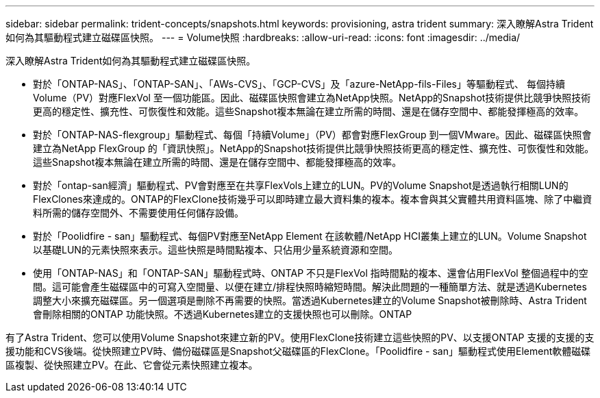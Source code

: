 ---
sidebar: sidebar 
permalink: trident-concepts/snapshots.html 
keywords: provisioning, astra trident 
summary: 深入瞭解Astra Trident如何為其驅動程式建立磁碟區快照。 
---
= Volume快照
:hardbreaks:
:allow-uri-read: 
:icons: font
:imagesdir: ../media/


深入瞭解Astra Trident如何為其驅動程式建立磁碟區快照。

* 對於「ONTAP-NAS」、「ONTAP-SAN」、「AWs-CVS」、「GCP-CVS」及「azure-NetApp-fils-Files」等驅動程式、 每個持續Volume（PV）對應FlexVol 至一個功能區。因此、磁碟區快照會建立為NetApp快照。NetApp的Snapshot技術提供比競爭快照技術更高的穩定性、擴充性、可恢復性和效能。這些Snapshot複本無論在建立所需的時間、還是在儲存空間中、都能發揮極高的效率。
* 對於「ONTAP-NAS-flexgroup」驅動程式、每個「持續Volume」（PV）都會對應FlexGroup 到一個VMware。因此、磁碟區快照會建立為NetApp FlexGroup 的「資訊快照」。NetApp的Snapshot技術提供比競爭快照技術更高的穩定性、擴充性、可恢復性和效能。這些Snapshot複本無論在建立所需的時間、還是在儲存空間中、都能發揮極高的效率。
* 對於「ontap-san經濟」驅動程式、PV會對應至在共享FlexVols上建立的LUN。PV的Volume Snapshot是透過執行相關LUN的FlexClones來達成的。ONTAP的FlexClone技術幾乎可以即時建立最大資料集的複本。複本會與其父實體共用資料區塊、除了中繼資料所需的儲存空間外、不需要使用任何儲存設備。
* 對於「Poolidfire - san」驅動程式、每個PV對應至NetApp Element 在該軟體/NetApp HCI叢集上建立的LUN。Volume Snapshot以基礎LUN的元素快照來表示。這些快照是時間點複本、只佔用少量系統資源和空間。
* 使用「ONTAP-NAS」和「ONTAP-SAN」驅動程式時、ONTAP 不只是FlexVol 指時間點的複本、還會佔用FlexVol 整個過程中的空間。這可能會產生磁碟區中的可寫入空間量、以便在建立/排程快照時縮短時間。解決此問題的一種簡單方法、就是透過Kubernetes調整大小來擴充磁碟區。另一個選項是刪除不再需要的快照。當透過Kubernetes建立的Volume Snapshot被刪除時、Astra Trident會刪除相關的ONTAP 功能快照。不透過Kubernetes建立的支援快照也可以刪除。ONTAP


有了Astra Trident、您可以使用Volume Snapshot來建立新的PV。使用FlexClone技術建立這些快照的PV、以支援ONTAP 支援的支援的支援功能和CVS後端。從快照建立PV時、備份磁碟區是Snapshot父磁碟區的FlexClone。「Poolidfire - san」驅動程式使用Element軟體磁碟區複製、從快照建立PV。在此、它會從元素快照建立複本。
